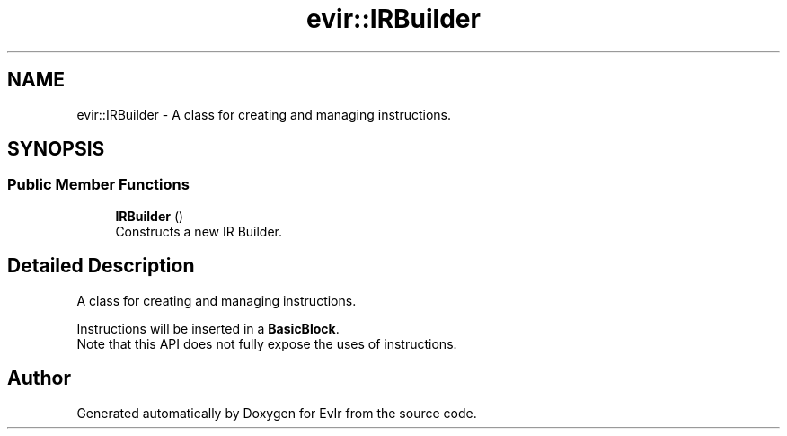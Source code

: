 .TH "evir::IRBuilder" 3 "Tue Apr 12 2022" "Version 0.0.1" "EvIr" \" -*- nroff -*-
.ad l
.nh
.SH NAME
evir::IRBuilder \- A class for creating and managing instructions\&.  

.SH SYNOPSIS
.br
.PP
.SS "Public Member Functions"

.in +1c
.ti -1c
.RI "\fBIRBuilder\fP ()"
.br
.RI "Constructs a new IR Builder\&. "
.in -1c
.SH "Detailed Description"
.PP 
A class for creating and managing instructions\&. 

Instructions will be inserted in a \fBBasicBlock\fP\&. 
.br
Note that this API does not fully expose the uses of instructions\&. 

.SH "Author"
.PP 
Generated automatically by Doxygen for EvIr from the source code\&.
